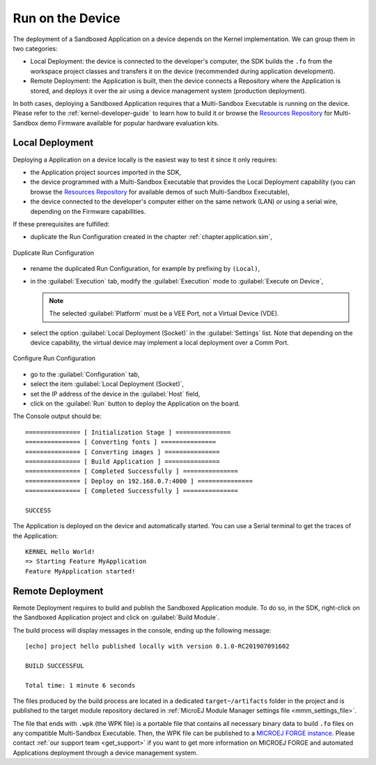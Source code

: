 .. _chapter.application.deploy:

Run on the Device
=================

The deployment of a Sandboxed Application on a device depends on the Kernel implementation. We can group them in two categories:

- Local Deployment: the device is connected to the developer's computer, the SDK builds the ``.fo`` from the workspace project classes and transfers it on the device (recommended during application development).
- Remote Deployment: the Application is built, then the device connects a Repository where the Application is stored, and deploys it over the air using a device management system (production deployment).

In both cases, deploying a Sandboxed Application requires that a Multi-Sandbox Executable is running on the device.
Please refer to the :ref:`kernel-developer-guide` to learn how to build it or browse 
the `Resources Repository`_ 
for Multi-Sandbox demo Firmware available for popular hardware evaluation kits.

.. _Resources Repository: https://repository.microej.com/index.php?resource=FIRM&topic=ALL&version=ANY&edition=ANY

Local Deployment
----------------

Deploying a Application on a device locally is the easiest way to test it since it only requires:

- the Application project sources imported in the SDK,
- the device programmed with a Multi-Sandbox Executable that provides the Local Deployment capability (you can browse the `Resources Repository`_
  for available demos of such Multi-Sandbox Executable),
- the device connected to the developer's computer either on the same network (LAN) or using a serial wire, depending on the Firmware capabilities.

If these prerequisites are fulfilled:

- duplicate the Run Configuration created in the chapter :ref:`chapter.application.sim`,

.. figure:: images/sandboxed-application-duplicate-run-conf.png
   :alt: Duplicate Run Configuration
   :align: center

   Duplicate Run Configuration

- rename the duplicated Run Configuration, for example by prefixing by ``(Local)``,
- in the :guilabel:`Execution` tab, modify the :guilabel:`Execution` mode to :guilabel:`Execute on Device`,

  .. note:: The selected :guilabel:`Platform` must be a VEE Port, not a Virtual Device (VDE).

- select the option :guilabel:`Local Deployment (Socket)` in the :guilabel:`Settings` list.
  Note that depending on the device capability, the virtual device may implement a local deployment over a Comm Port.

.. figure:: images/sandboxed-application-configure-run-conf.png
   :alt: Configure Run Configuration
   :align: center

   Configure Run Configuration

- go to the :guilabel:`Configuration` tab,
- select the item :guilabel:`Local Deployment (Socket)`,
- set the IP address of the device in the :guilabel:`Host` field,
- click on the :guilabel:`Run` button to deploy the Application on the board.

The Console output should be::

   =============== [ Initialization Stage ] ===============
   =============== [ Converting fonts ] ===============
   =============== [ Converting images ] ===============
   =============== [ Build Application ] ===============
   =============== [ Completed Successfully ] ===============
   =============== [ Deploy on 192.168.0.7:4000 ] ===============
   =============== [ Completed Successfully ] ===============
   
   SUCCESS

The Application is deployed on the device and automatically started.
You can use a Serial terminal to get the traces of the Application::

   KERNEL Hello World!
   => Starting Feature MyApplication
   Feature MyApplication started!

.. _remote_deployment_wpk:

Remote Deployment
-----------------

Remote Deployment requires to build and publish the Sandboxed Application module.
To do so, in the SDK, right-click on the Sandboxed Application project and click on :guilabel:`Build Module`.

The build process will display messages in the console, ending up the following message:

::

    [echo] project hello published locally with version 0.1.0-RC201907091602

    BUILD SUCCESSFUL

    Total time: 1 minute 6 seconds

The files produced by the build process are located in a dedicated
``target~/artifacts`` folder in the project and is published to the 
target module repository declared in :ref:`MicroEJ Module Manager settings file <mmm_settings_file>`.

The file that ends with ``.wpk`` (the WPK file) is a portable file that contains all necessary binary data to build ``.fo`` files on any compatible Multi-Sandbox Executable.
Then, the WPK file can be published to a `MICROEJ FORGE instance <https://www.microej.com/product/forge/>`_.
Please contact :ref:`our support team <get_support>` if you want to get more information on MICROEJ FORGE and automated Applications deployment through a device management system.



..
   | Copyright 2022-2023, MicroEJ Corp. Content in this space is free 
   for read and redistribute. Except if otherwise stated, modification 
   is subject to MicroEJ Corp prior approval.
   | MicroEJ is a trademark of MicroEJ Corp. All other trademarks and 
   copyrights are the property of their respective owners.
